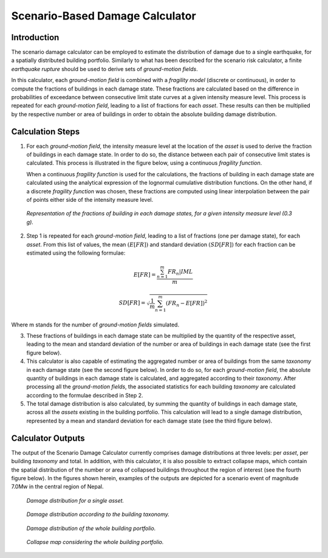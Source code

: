 Scenario-Based Damage Calculator
================================

Introduction
------------

The scenario damage calculator can be employed to estimate the
distribution of damage due to a single earthquake, for a spatially
distributed building portfolio. Similarly to what has been described
for the scenario risk calculator, a finite *earthquake rupture* should
be used to derive sets of *ground-motion fields*.

In this calculator, each *ground-motion field* is combined with a
*fragility model* (discrete or continuous), in order to compute the
fractions of buildings in each damage state. These fractions are
calculated based on the difference in probabilities of exceedance
between consecutive limit state curves at a given intensity measure
level. This process is repeated for each *ground-motion field*, leading
to a list of fractions for each *asset*. These results can then be
multiplied by the respective number or area of buildings in order to
obtain the absolute building damage distribution.

Calculation Steps
-----------------

1. For each *ground-motion field*, the intensity measure level at the
   location of the *asset* is used to derive the fraction of buildings in
   each damage state. In order to do so, the distance between each pair
   of consecutive limit states is calculated. This process is
   illustrated in the figure below, using a continuous *fragility function*.

   When a continuous *fragility function* is used for the calculations,
   the fractions of building in each damage state are calculated using
   the analytical expression of the lognormal cumulative distribution
   functions. On the other hand, if a discrete *fragility function* was
   chosen, these fractions are computed using linear interpolation
   between the pair of points either side of the intensity measure
   level.

.. figure:: _images/building_fractions.png

   *Representation of the fractions of building in each
   damage states, for a given intensity measure level (0.3 g).*

2. Step 1 is repeated for each *ground-motion field*, leading to a list of
   fractions (one per damage state), for each *asset*. From this list of
   values, the mean :math:`(E[FR])` and standard deviation :math:`(SD[FR])`
   for each fraction can be estimated using the following formulae:

.. math::

  E[FR] = \frac{\sum^{m}_{n=1}{FR_{n}|IML}}{m}

.. math::

  SD[FR] = \sqrt{\frac{1}{m} \sum^{m}_{n=1}{(FR_n-E[FR])}^2}
      
Where m stands for the number of *ground-motion fields* simulated.

3. These fractions of buildings in each damage state can be multiplied
   by the quantity of the respective asset, leading to the mean and
   standard deviation of the number or area of buildings in each damage
   state (see the first figure below).

4. This calculator is also capable of estimating the aggregated number
   or area of buildings from the same *taxonomy* in each damage state (see
   the second figure below). In order to do so, for each *ground-motion field*, the
   absolute quantity of buildings in each damage state is calculated,
   and aggregated according to their *taxonomy*. After processing all the
   *ground-motion fields*, the associated statistics for each building
   *taxonomy* are calculated according to the formulae described in Step
   2.

5. The total damage distribution is also calculated, by summing the
   quantity of buildings in each damage state, across all the *assets*
   existing in the building portfolio. This calculation will lead to a
   single damage distribution, represented by a mean and standard
   deviation for each damage state (see the third figure below).

Calculator Outputs
------------------

The output of the Scenario Damage Calculator currently comprises
damage distributions at three levels: per *asset*, per building
*taxonomy* and total. In addition, with this calculator, it is also
possible to extract collapse maps, which contain the spatial
distribution of the number or area of collapsed buildings throughout
the region of interest (see the fourth figure below). In the figures shown herein,
examples of the outputs are depicted for a scenario event of
magnitude 7.0Mw in the central region of Nepal.

.. figure:: _images/single_asset.png
 
  *Damage distribution for a single asset.*

.. figure:: _images/building_taxonomy_damage.png

  *Damage distribution according to the building
  taxonomy.*

.. figure:: _images/damage_building_portfolio.png

  *Damage distribution of the whole building portfolio.*

.. figure:: _images/collapse_map_portfolio.png

  *Collapse map considering the whole building portfolio.*